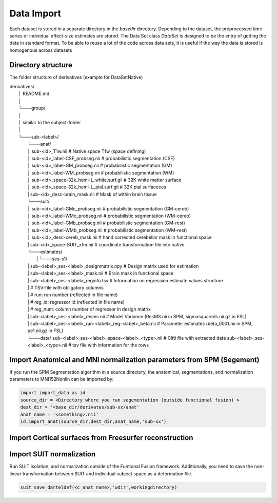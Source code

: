 Data Import
###########

Each dataset is stored in a separate directory in the `basedir` directory. Depending to the dataset, the preprocessed time series or individual effect-size estimates are stored.
The Data Set class `DataSet` is designed to be the entry of getting the data in standard format. To be able to reuse a lot of the code across data sets, it is useful if the way the data is
stored is homogenous across datasets

Directory structure
-------------------
The folder structure of derivatives (example for DataSetNative)


|    derivatives/
|        │   README.md
|        │
|        └───group/
|        │
|        │       similar to the subject-folder
|        │
|        └───sub-<label>/
|                └───anat/
|                │       sub-<id>_T1w.nii                             # Native space T1w (space defining)
|                │       sub-<id>_label-CSF_probseg.nii               # probabilistic segmentation (CSF)
|                │       sub-<id>_label-GM_probseg.nii                # probabilistic segmentation (GM)
|                │       sub-<id>_label-WM_probseg.nii                # probabilistic segmentation (WM)
|                │       sub-<id>_space-32k_hemi-L_white.surf.gii     # 32K white matter surface
|                │       sub-<id>_space-32k_hemi-L_pial.surf.gii      # 32K pial surfaceces
|                |       sub-<id>_desc-brain_mask.nii                 # Mask of within brain tissue
|                └───suit/
|                │       sub-<id>_label-GMc_probseg.nii                # probabilistic segmentation (GM-cereb)
|                │       sub-<id>_label-WMc_probseg.nii                # probabilistic segmentation (WM-cereb)
|                │       sub-<id>_label-GMb_probseg.nii                # probabilistic segmentation (GM-rest)
|                │       sub-<id>_label-WMb_probseg.nii                # probabilistic segmentation (WM-rest)
|                │       sub-<id>_desc-cereb_mask.nii                  # hand corrected cerebellar mask in functional space
|                |       sub-<id>_space-SUIT_xfm.nii                   # coordinate transformation file into native
|                └───estimates/
|        		 |   └───ses-s1/
|                |          sub-<label>_ses-<label>_designmatrix.npy                    # Design matrix used for estimation
|                |          sub-<label>_ses-<label>_mask.nii                            # Brain mask in functional space
|                |          sub-<label>_ses-<label>_reginfo.tsv                         # Information on regression estimate values structure
|                |                                                                        # TSV-file with obligatory columns
|                |                                                                        #      run: run number (reflected in file name)
|                |                                                                        #      reg_id: regressor id (reflected in file name)
|                |                                                                        #      reg_num: column number of regressor in design matrix
|                |          sub-<label>_ses-<label>_resms.nii                           # Model Variance (ResMS.nii in SPM, sigmasquareds.nii.gz in FSL)
|                |          sub-<label>_ses-<label>_run-<label>_reg-<label>_beta.nii    # Parameter estimates (beta_0001.nii in SPM, pe1.nii.gz in FSL)
|                └───data/
                            sub-<label>_ses-<label>_space-<label>_<type>.nii            # Cifti file with extracted data
                            sub-<label>_ses-<label>_<type>.nii                          # tsv file with information for the rows


Import Anatomical and MNI normalization parameters from SPM (Segement)
----------------------------------------------------------------------

If you run the SPM Segmentation algorithm in a source directory, the anatomical, segmentations, and normalization parameters to MNI152Nonlin can be imported by:

.. code-block:: python

    import import_data as id
    source_dir = <Directory where you ran segementation (outside functional fusion) >
    dest_dir = '<base_dir/derivates/sub-xx/anat'
    anat_name = '<something>.nii'
    id.import_anat(source_dir,dest_dir,anat_name,'sub-xx')


Import Cortical surfaces from Freesurfer reconstruction
--------------------------------------------------------

Import SUIT normalization
-------------------------
Run SUIT isolation, and normalization outside of the Funtional Fusion framework. Additionally, you need to save the non-linear transformation between SUIT and individual subject space as a deformation file.

.. code-block:: matlab

    suit_save_darteldef(<c_anat_name>,'wdir',workingdirectory)
